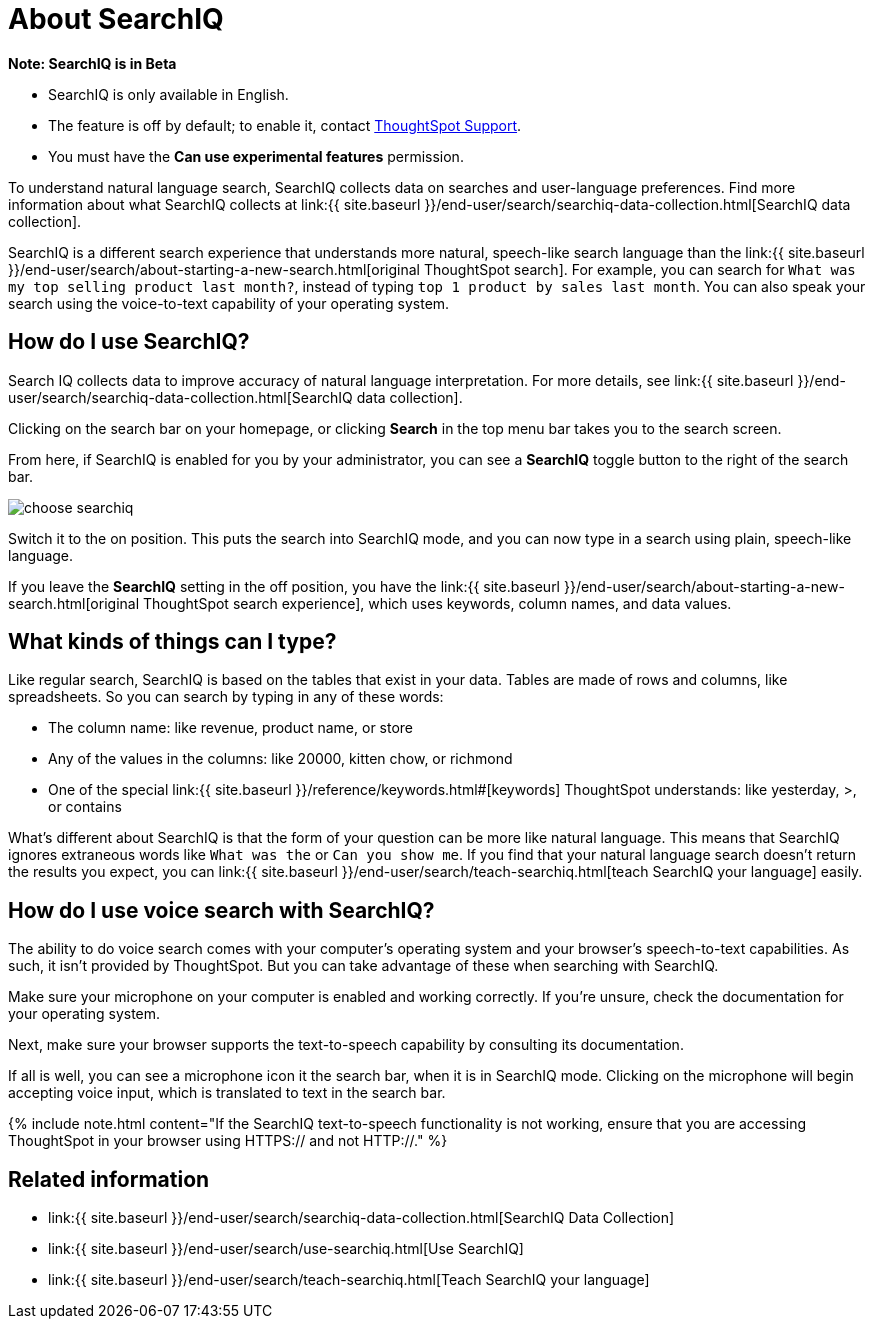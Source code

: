 = About SearchIQ
:last_updated: 09/23/2019
:permalink: /:collection/:path.html
:sidebar: mydoc_sidebar
:summary: With SearchIQ, you can search your data through natural language, just like speaking.

+++<div class="alert alert-info" role="alert">++++++<strong>++++++<i class="fa fa-info-circle">++++++</i>+++  Note: SearchIQ is in Beta+++</strong>+++

* SearchIQ is only available in English.
* The feature is off by default;
to enable it, contact link:mailto:support@thoughtspot.com?subject=SearchIQ%20Reguest&body=I%20want%20to%20try%20SearchIQ[ThoughtSpot Support].
* You must have the *Can use experimental features* permission.+++</div>+++

To understand natural language search, SearchIQ collects data on searches and user-language preferences.
Find more information about what SearchIQ collects at link:{{ site.baseurl }}/end-user/search/searchiq-data-collection.html[SearchIQ data collection].

SearchIQ is a different search experience that understands more natural, speech-like search language than the link:{{ site.baseurl }}/end-user/search/about-starting-a-new-search.html[original ThoughtSpot search].
For example, you can search for `What was my top selling product last month?`, instead of typing `top 1 product by sales last month`.
You can also speak your search using the voice-to-text capability of your operating system.

== How do I use SearchIQ?

Search IQ collects data to improve accuracy of natural language interpretation.
For more details, see link:{{ site.baseurl }}/end-user/search/searchiq-data-collection.html[SearchIQ data collection].

Clicking on the search bar on your homepage, or clicking *Search* in the top menu bar takes you to the search screen.

From here, if SearchIQ is enabled for you by your administrator, you can see a *SearchIQ* toggle button to the right of the search bar.

image::{{ site.baseurl }}/images/choose_searchiq.png[]

Switch it to the on position.
This puts the search into SearchIQ mode, and you can now type in a search using plain, speech-like language.

If you leave the *SearchIQ* setting in the off position, you have the link:{{ site.baseurl }}/end-user/search/about-starting-a-new-search.html[original ThoughtSpot search experience], which uses keywords, column names, and data values.

== What kinds of things can I type?

Like regular search, SearchIQ is based on the tables that exist in your data.
Tables are made of rows and columns, like spreadsheets.
So you can search by typing in any of these words:

* The column name: like revenue, product name, or store
* Any of the values in the columns: like 20000, kitten chow, or richmond
* One of the special link:{{ site.baseurl }}/reference/keywords.html#[keywords] ThoughtSpot understands: like yesterday, >, or contains

What's different about SearchIQ is that the form of your question can be more like natural language.
This means that SearchIQ ignores extraneous words like `What was the` or `Can you show me`.
If you find that your natural language search doesn't return the results you expect, you can link:{{ site.baseurl }}/end-user/search/teach-searchiq.html[teach SearchIQ your language] easily.

== How do I use voice search with SearchIQ?

The ability to do voice search comes with your computer's operating system and your browser's speech-to-text capabilities.
As such, it isn't provided by ThoughtSpot.
But you can take advantage of these when searching with SearchIQ.

Make sure your microphone on your computer is enabled and working correctly.
If you're unsure, check the documentation for your operating system.

Next, make sure your browser supports the text-to-speech capability by consulting its documentation.

If all is well, you can see a microphone icon it the search bar, when it is in SearchIQ mode.
Clicking on the microphone will begin accepting voice input, which is translated to text in the search bar.

{% include note.html content="If the SearchIQ text-to-speech functionality is not working, ensure that you are accessing ThoughtSpot in your browser using HTTPS:// and not HTTP://." %}

== Related information

* link:{{ site.baseurl }}/end-user/search/searchiq-data-collection.html[SearchIQ Data Collection]
* link:{{ site.baseurl }}/end-user/search/use-searchiq.html[Use SearchIQ]
* link:{{ site.baseurl }}/end-user/search/teach-searchiq.html[Teach SearchIQ your language]
